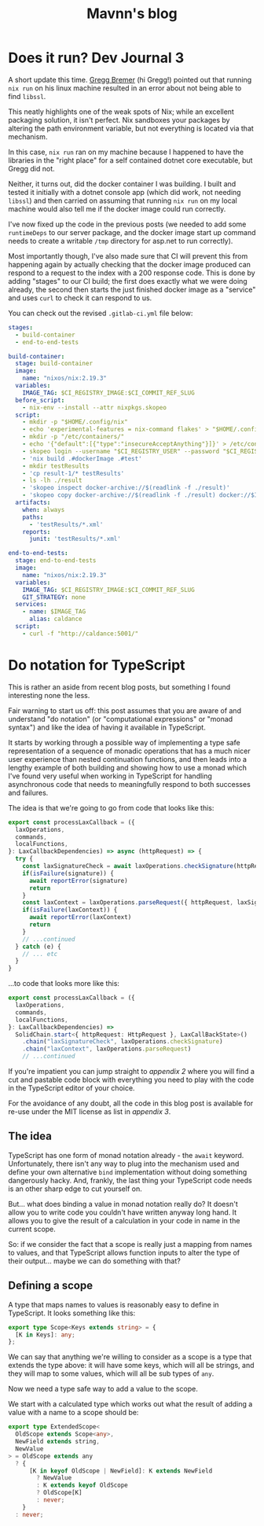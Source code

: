 #+TITLE: Mavnn's blog

* Does it run? Dev Journal 3
:PROPERTIES:
:RSS_PERMALINK: 2024/02/20/dev-journal-3.html
:PUBDATE: 2024-02-20
:ID:       36786B8D-80D2-45F3-8016-4D34B635ADC2
:END:
A short update this time. [[https://gitlab.com/mavnn/caldance/-/issues/3][Gregg Bremer]] (hi Gregg!) pointed out that running ~nix run~ on his linux machine resulted in an error about not being able to find ~libssl~.

This neatly highlights one of the weak spots of Nix; while an excellent packaging solution, it isn't perfect. Nix sandboxes your packages by altering the path environment variable, but not everything is located via that mechanism.

In this case, ~nix run~ ran on my machine because I happened to have the libraries in the "right place" for a self contained dotnet core executable, but Gregg did not.

Neither, it turns out, did the docker container I was building. I built and tested it initially with a dotnet console app (which did work, not needing ~libssl~) and then carried on assuming that running ~nix run~ on my local machine would also tell me if the docker image could run correctly.

I've now fixed up the code in the previous posts (we needed to add some ~runtimeDeps~ to our server package, and the docker image start up command needs to create a writable ~/tmp~ directory for asp.net to run correctly).

Most importantly though, I've also made sure that CI will prevent this from happening again by actually checking that the docker image produced can respond to a request to the index with a 200 response code. This is done by adding "stages" to our CI build; the first does exactly what we were doing already, the second then starts the just finished docker image as a "service" and uses ~curl~ to check it can respond to us.

You can check out the revised ~.gitlab-ci.yml~ file below:

#+begin_src yaml
  stages:
    - build-container
    - end-to-end-tests

  build-container:
    stage: build-container
    image:
      name: "nixos/nix:2.19.3"
    variables:
      IMAGE_TAG: $CI_REGISTRY_IMAGE:$CI_COMMIT_REF_SLUG
    before_script:
      - nix-env --install --attr nixpkgs.skopeo
    script:
      - mkdir -p "$HOME/.config/nix"
      - echo 'experimental-features = nix-command flakes' > "$HOME/.config/nix/nix.conf"
      - mkdir -p "/etc/containers/"
      - echo '{"default":[{"type":"insecureAcceptAnything"}]}' > /etc/containers/policy.json
      - skopeo login --username "$CI_REGISTRY_USER" --password "$CI_REGISTRY_PASSWORD" "$CI_REGISTRY"
      - 'nix build .#dockerImage .#test'
      - mkdir testResults
      - 'cp result-1/* testResults'
      - ls -lh ./result
      - 'skopeo inspect docker-archive://$(readlink -f ./result)'
      - 'skopeo copy docker-archive://$(readlink -f ./result) docker://$IMAGE_TAG'
    artifacts:
      when: always
      paths:
        - 'testResults/*.xml'
      reports:
        junit: 'testResults/*.xml'

  end-to-end-tests:
    stage: end-to-end-tests
    image:
      name: "nixos/nix:2.19.3"
    variables:
      IMAGE_TAG: $CI_REGISTRY_IMAGE:$CI_COMMIT_REF_SLUG
      GIT_STRATEGY: none
    services:
      - name: $IMAGE_TAG
        alias: caldance
    script:
      - curl -f "http://caldance:5001/"
#+end_src
* Do notation for TypeScript
:PROPERTIES:
:RSS_PERMALINK: 2024/02/19/do-notation-for-typescript.html
:PUBDATE: 2024-02-19
:ID:       69B6AD82-CFE2-448F-83DF-BAD207F21E4C
:END:
This is rather an aside from recent blog posts, but something I found interesting none the less.

Fair warning to start us off: this post assumes that you are aware of and understand "do notation" (or "computational expressions" or "monad syntax") and like the idea of having it available in TypeScript.

It starts by working through a possible way of implementing a type safe representation of a sequence of monadic operations that has a much nicer user experience than nested continuation functions, and then leads into a lengthy example of both building and showing how to use a monad which I've found very useful when working in TypeScript for handling asynchronous code that needs to meaningfully respond to both successes and failures.

The idea is that we're going to go from code that looks like this:

#+begin_src typescript
  export const processLaxCallback = ({
    laxOperations,
    commands,
    localFunctions,
  }: LaxCallbackDependencies) => async (httpRequest) => {
    try {
      const laxSignatureCheck = await laxOperations.checkSignature(httpRequest)
      if(isFailure(signature)) {
        await reportError(signature)
        return
      }
      const laxContext = laxOperations.parseRequest({ httpRequest, laxSignatureCheck })
      if(isFailure(laxContext)) {
        await reportError(laxContext)
        return
      }
      // ...continued
    } catch (e) {
      // ... etc
    }
  }
#+end_src

...to code that looks more like this:

#+begin_src typescript
  export const processLaxCallback = ({
    laxOperations,
    commands,
    localFunctions,
  }: LaxCallbackDependencies) =>
    SolidChain.start<{ httpRequest: HttpRequest }, LaxCallBackState>()
      .chain("laxSignatureCheck", laxOperations.checkSignature)
      .chain("laxContext", laxOperations.parseRequest)
      // ...continued
#+end_src

If you're impatient you can jump straight to [[*Appendix 2: A slightly excessive example of the Solid monad in action][appendix 2]] where you will find a cut and pastable code block with everything you need to play with the code in the TypeScript editor of your choice.

For the avoidance of any doubt, all the code in this blog post is available for re-use under the MIT license as list in [[*Appendix 3: license][appendix 3]].

** The idea
:PROPERTIES:
:ID:       7E239CF7-FC69-4900-A7E4-2DB073788832
:END:

TypeScript has one form of monad notation already - the ~await~ keyword. Unfortunately, there isn't any way to plug into the mechanism used and define your own alternative ~bind~ implementation without doing something dangerously hacky. And, frankly, the last thing your TypeScript code needs is an other sharp edge to cut yourself on.

But... what does binding a value in monad notation really do? It doesn't allow you to write code you couldn't have written anyway long hand. It allows you to give the result of a calculation in your code in name in the current scope.

So: if we consider the fact that a scope is really just a mapping from names to values, and that TypeScript allows function inputs to alter the type of their output... maybe we can do something with that?

** Defining a scope
:PROPERTIES:
:ID:       0B7F5AA0-2954-4EF9-9B40-DFFF14795110
:END:

A type that maps names to values is reasonably easy to define in TypeScript. It looks something like this:

#+begin_src typescript
  export type Scope<Keys extends string> = {
    [K in Keys]: any;
  };
#+end_src

We can say that anything we're willing to consider as a scope is a type that extends the type above: it will have some keys, which will all be strings, and they will map to some values, which will all be sub types of ~any~.

Now we need a type safe way to add a value to the scope.

We start with a calculated type which works out what the result of adding a value with a name to a scope should be:

#+begin_src typescript
  export type ExtendedScope<
    OldScope extends Scope<any>,
    NewField extends string,
    NewValue
  > = OldScope extends any
    ? {
        [K in keyof OldScope | NewField]: K extends NewField
          ? NewValue
          : K extends keyof OldScope
          ? OldScope[K]
          : never;
      }
    : never;
#+end_src

